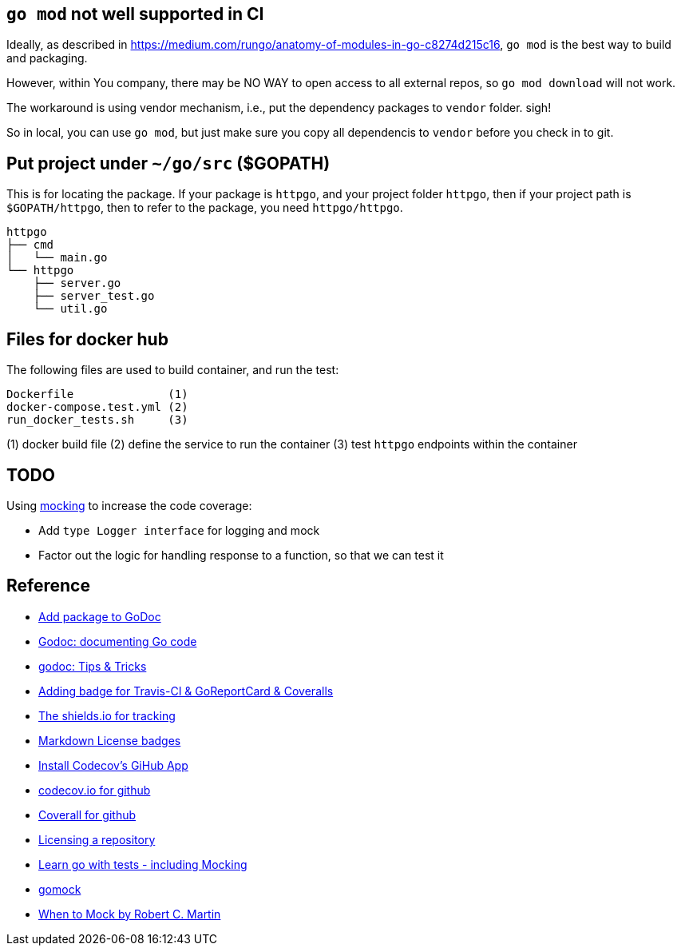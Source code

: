 == `go mod` not well supported in CI

Ideally, as described in https://medium.com/rungo/anatomy-of-modules-in-go-c8274d215c16[https://medium.com/rungo/anatomy-of-modules-in-go-c8274d215c16],
`go mod` is the best way to build and packaging.

However, within You company, there may be NO WAY to open access to all external repos, so `go mod download` will not work.

The workaround is using vendor mechanism, i.e., put the dependency packages to `vendor` folder. sigh!

So in local, you can use `go mod`, but just make sure you copy all dependencis to `vendor` before you check in to git.

== Put project under `~/go/src` ($GOPATH)

This is for locating the package. If your package is `httpgo`, and your project folder `httpgo`, then if your project
path is `$GOPATH/httpgo`, then to refer to the package, you need `httpgo/httpgo`.

----
httpgo
├── cmd
│   └── main.go
└── httpgo
    ├── server.go
    ├── server_test.go
    └── util.go
----

== Files for docker hub

The following files are used to build container, and run the test:

----
Dockerfile              (1)
docker-compose.test.yml (2)
run_docker_tests.sh     (3)
----

(1) docker build file
(2) define the service to run the container
(3) test `httpgo` endpoints within the container

== TODO

Using https://quii.gitbook.io/learn-go-with-tests/go-fundamentals/mocking[mocking] to increase the code coverage:

* Add `type Logger interface` for logging and mock
* Factor out the logic for handling response to a function, so that we can test it

== Reference

* https://godoc.org/-/about[Add package to GoDoc]
* https://blog.golang.org/godoc-documenting-go-code[Godoc: documenting Go code]
* https://medium.com/@elliotchance/godoc-tips-tricks-cda6571549b[godoc: Tips & Tricks]
* https://github.com/yangwenmai/how-to-add-badge-in-github-readme[Adding badge for Travis-CI & GoReportCard & Coveralls]
* https://shields.io/category/issue-tracking[The shields.io for tracking]
* https://gist.github.com/lukas-h/2a5d00690736b4c3a7ba[Markdown License badges]
* https://docs.codecov.io/docs/team-bot[Install Codecov's GiHub App]
* https://codecov.io/gh/p4ali/httpgo[codecov.io for github]
* https://coveralls.io/github/p4ali/httpgo?branch=master[Coverall for github]
* https://help.github.com/en/github/creating-cloning-and-archiving-repositories/licensing-a-repository[Licensing a repository]
* https://quii.gitbook.io/learn-go-with-tests/go-fundamentals/mocking[Learn go with tests - including Mocking]
* https://github.com/golang/mock[gomock]
* https://blog.cleancoder.com/uncle-bob/2014/05/10/WhenToMock.html[When to Mock by Robert C. Martin]
